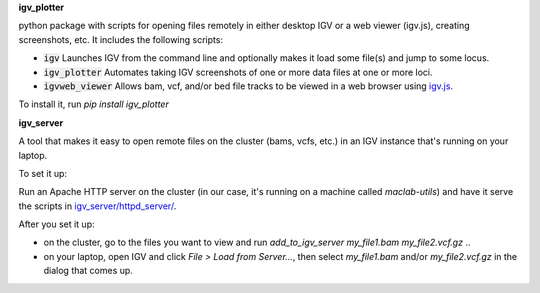 **igv_plotter**

python package with scripts for opening files remotely in either desktop IGV or a web viewer (igv.js), creating screenshots, etc.
It includes the following scripts:

* :code:`igv`    Launches IGV from the command line and optionally makes it load some file(s) and jump to some locus. 
* :code:`igv_plotter`   Automates taking IGV screenshots of one or more data files at one or more loci.
* :code:`igvweb_viewer`  Allows bam, vcf, and/or bed file tracks to be viewed in a web browser using `igv.js <https://github.com/jrobinso>`_.

To install it, run   
`pip install igv_plotter`

**igv_server**

A tool that makes it easy to open remote files on the cluster (bams, vcfs, etc.) in an IGV instance that's running on your laptop.

To set it up:   

Run an Apache HTTP server on the cluster (in our case, it's running on a machine called `maclab-utils`) and have it serve the scripts in `igv_server/httpd_server/ <https://github.com/macarthur-lab/igv_utils/tree/master/igv_server/httpd_server>`_. 

After you set it up:   

* on the cluster, go to the files you want to view and run *add_to_igv_server* *my_file1.bam* *my_file2.vcf.gz* ..  
* on your laptop, open IGV and click *File > Load from Server...*, then select *my_file1.bam* and/or *my_file2.vcf.gz* in the dialog that comes up.  



